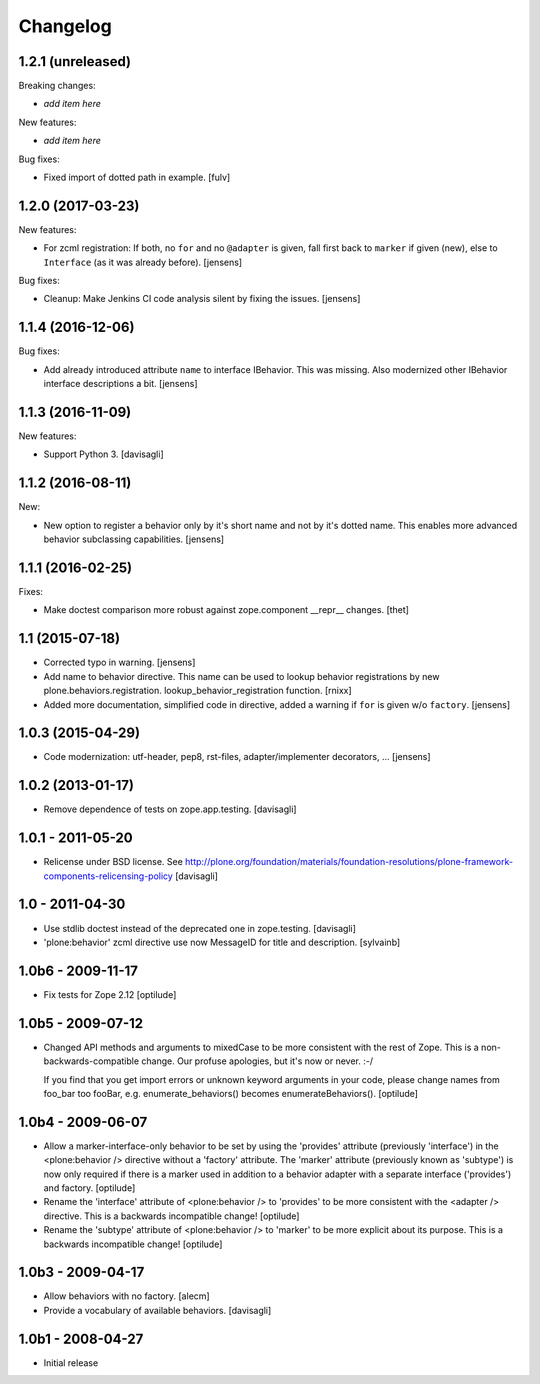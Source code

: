 Changelog
=========

1.2.1 (unreleased)
------------------

Breaking changes:

- *add item here*

New features:

- *add item here*

Bug fixes:

- Fixed import of dotted path in example.  [fulv]


1.2.0 (2017-03-23)
------------------

New features:

- For zcml registration:
  If both, no ``for`` and no ``@adapter`` is given,
  fall first back to ``marker`` if given (new),
  else to ``Interface`` (as it was already before).
  [jensens]

Bug fixes:

- Cleanup: Make Jenkins CI code analysis silent by fixing the issues.
  [jensens]


1.1.4 (2016-12-06)
------------------

Bug fixes:

- Add already introduced attribute ``name`` to interface IBehavior.
  This was missing.
  Also modernized other IBehavior interface descriptions a bit.
  [jensens]


1.1.3 (2016-11-09)
------------------

New features:

- Support Python 3. [davisagli]


1.1.2 (2016-08-11)
------------------

New:

- New option to register a behavior only by it's short name and not by it's dotted name.
  This enables more advanced behavior subclassing capabilities.
  [jensens]


1.1.1 (2016-02-25)
------------------

Fixes:

- Make doctest comparison more robust against zope.component __repr__ changes.
  [thet]


1.1 (2015-07-18)
----------------

- Corrected typo in warning.
  [jensens]

- Add name to behavior directive. This name can be used to lookup behavior
  registrations by new plone.behaviors.registration.
  lookup_behavior_registration function.
  [rnixx]

- Added more documentation, simplified code in directive, added a warning if
  ``for`` is given w/o ``factory``.
  [jensens]


1.0.3 (2015-04-29)
------------------

- Code modernization: utf-header, pep8, rst-files, adapter/implementer
  decorators, ...
  [jensens]


1.0.2 (2013-01-17)
------------------

- Remove dependence of tests on zope.app.testing.
  [davisagli]


1.0.1 - 2011-05-20
------------------

- Relicense under BSD license.
  See http://plone.org/foundation/materials/foundation-resolutions/plone-framework-components-relicensing-policy
  [davisagli]


1.0 - 2011-04-30
----------------

- Use stdlib doctest instead of the deprecated one in zope.testing.
  [davisagli]

- 'plone:behavior' zcml directive use now MessageID for title and description.
  [sylvainb]


1.0b6 - 2009-11-17
------------------

- Fix tests for Zope 2.12
  [optilude]


1.0b5 - 2009-07-12
------------------

- Changed API methods and arguments to mixedCase to be more consistent with
  the rest of Zope. This is a non-backwards-compatible change. Our profuse
  apologies, but it's now or never. :-/

  If you find that you get import errors or unknown keyword arguments in your
  code, please change names from foo_bar too fooBar, e.g.
  enumerate_behaviors() becomes enumerateBehaviors().
  [optilude]


1.0b4 - 2009-06-07
------------------

- Allow a marker-interface-only behavior to be set by using the 'provides'
  attribute (previously 'interface') in the <plone:behavior /> directive
  without a 'factory' attribute. The 'marker' attribute (previously known as
  'subtype') is now only required if there is a marker used in addition to
  a behavior adapter with a separate interface ('provides') and factory.
  [optilude]

- Rename the 'interface' attribute of <plone:behavior /> to 'provides' to
  be more consistent with the <adapter /> directive. This is a backwards
  incompatible change!
  [optilude]

- Rename the 'subtype' attribute of <plone:behavior /> to 'marker' to
  be more explicit about its purpose. This is a backwards
  incompatible change!
  [optilude]


1.0b3 - 2009-04-17
------------------

- Allow behaviors with no factory.
  [alecm]

- Provide a vocabulary of available behaviors.
  [davisagli]


1.0b1 - 2008-04-27
------------------

- Initial release
